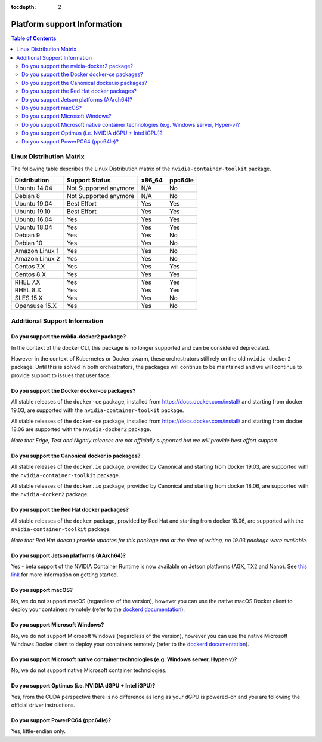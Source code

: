 :tocdepth: 2

Platform support Information
============================

.. contents:: Table of Contents
   :local:

.. _linux-distribution-matrix:

Linux Distribution Matrix
-------------------------

The following table describes the Linux Distribution matrix of the ``nvidia-container-toolkit`` package.

+----------------+-------------------------+--------+---------+
|  Distribution  |      Support Status     | x86_64 | ppc64le |
+================+=========================+========+=========+
| Ubuntu 14.04   |  Not Supported anymore  |   N/A  |   No    |
+----------------+-------------------------+--------+---------+
| Debian 8       |  Not Supported anymore  |   N/A  |   No    |
+----------------+-------------------------+--------+---------+
| Ubuntu 19.04   |        Best Effort      |   Yes  |   Yes   |
+----------------+-------------------------+--------+---------+
| Ubuntu 19.10   |        Best Effort      |   Yes  |   Yes   |
+----------------+-------------------------+--------+---------+
| Ubuntu 16.04   |            Yes          |   Yes  |   Yes   |
+----------------+-------------------------+--------+---------+
| Ubuntu 18.04   |            Yes          |   Yes  |   Yes   |
+----------------+-------------------------+--------+---------+
| Debian 9       |            Yes          |   Yes  |   No    |
+----------------+-------------------------+--------+---------+
| Debian 10      |            Yes          |   Yes  |   No    |
+----------------+-------------------------+--------+---------+
| Amazon Linux 1 |            Yes          |   Yes  |   No    |
+----------------+-------------------------+--------+---------+
| Amazon Linux 2 |            Yes          |   Yes  |   No    |
+----------------+-------------------------+--------+---------+
| Centos 7.X     |            Yes          |   Yes  |   Yes   |
+----------------+-------------------------+--------+---------+
| Centos 8.X     |            Yes          |   Yes  |   Yes   |
+----------------+-------------------------+--------+---------+
| RHEL 7.X       |            Yes          |   Yes  |   Yes   |
+----------------+-------------------------+--------+---------+
| RHEL 8.X       |            Yes          |   Yes  |   Yes   |
+----------------+-------------------------+--------+---------+
| SLES 15.X      |            Yes          |   Yes  |   No    |
+----------------+-------------------------+--------+---------+
| Opensuse 15.X  |            Yes          |   Yes  |   No    |
+----------------+-------------------------+--------+---------+

Additional Support Information
------------------------------

Do you support the nvidia-docker2 package?
~~~~~~~~~~~~~~~~~~~~~~~~~~~~~~~~~~~~~~~~~~~~~~

In the context of the docker CLI, this package is no longer supported and can be considered deprecated.

However in the context of Kubernetes or Docker swarm, these orchestrators still rely on the old ``nvidia-docker2`` package. Until this is solved in both orchestrators, the packages will continue to be maintained and we will continue to provide support to issues that user face.

Do you support the Docker docker-ce packages?
~~~~~~~~~~~~~~~~~~~~~~~~~~~~~~~~~~~~~~~~~~~~~

All stable releases of the ``docker-ce`` package, installed from https://docs.docker.com/install/ and starting from docker 19.03, are supported with the ``nvidia-container-toolkit`` package.

All stable releases of the ``docker-ce`` package, installed from https://docs.docker.com/install/ and starting from docker 18.06 are supported with the ``nvidia-docker2`` package.

*Note that Edge, Test and Nightly releases are not officially supported but we will provide best effort support.*

Do you support the Canonical docker.io packages?
~~~~~~~~~~~~~~~~~~~~~~~~~~~~~~~~~~~~~~~~~~~~~~~~

All stable releases of the ``docker.io`` package, provided by Canonical and starting from docker 19.03, are supported with the ``nvidia-container-toolkit`` package.

All stable releases of the ``docker.io`` package, provided by Canonical and starting from docker 18.06, are supported with the ``nvidia-docker2`` package.

Do you support the Red Hat docker packages?
~~~~~~~~~~~~~~~~~~~~~~~~~~~~~~~~~~~~~~~~~~~

All stable releases of the ``docker`` package, provided by Red Hat and starting from docker 18.06, are supported with the ``nvidia-container-toolkit`` package.

*Note that Red Hat doesn't provide updates for this package and at the time of writing, no 19.03 package were available.*

Do you support Jetson platforms (AArch64)?
~~~~~~~~~~~~~~~~~~~~~~~~~~~~~~~~~~~~~~~~~~

Yes - beta support of the NVIDIA Container Runtime is now available on Jetson platforms (AGX, TX2 and Nano). See `this link <https://github.com/NVIDIA/nvidia-docker/wiki/NVIDIA-Container-Runtime-on-Jetson>`_ for more information on getting started.

Do you support macOS?
~~~~~~~~~~~~~~~~~~~~~

No, we do not support macOS (regardless of the version), however you can use the native macOS Docker client to deploy your containers remotely (refer to the `dockerd documentation <https://docs.docker.com/engine/reference/commandline/dockerd/#description>`_\ ).

Do you support Microsoft Windows?
~~~~~~~~~~~~~~~~~~~~~~~~~~~~~~~~~

No, we do not support Microsoft Windows (regardless of the version), however you can use the native Microsoft Windows Docker client to deploy your containers remotely (refer to the `dockerd documentation <https://docs.docker.com/engine/reference/commandline/dockerd/#description>`_\ ).

Do you support Microsoft native container technologies (e.g. Windows server, Hyper-v)?
~~~~~~~~~~~~~~~~~~~~~~~~~~~~~~~~~~~~~~~~~~~~~~~~~~~~~~~~~~~~~~~~~~~~~~~~~~~~~~~~~~~~~~

No, we do not support native Microsoft container technologies.

Do you support Optimus (i.e. NVIDIA dGPU + Intel iGPU)?
~~~~~~~~~~~~~~~~~~~~~~~~~~~~~~~~~~~~~~~~~~~~~~~~~~~~~~~

Yes, from the CUDA perspective there is no difference as long as your dGPU is powered-on and you are following the official driver instructions.

Do you support PowerPC64 (ppc64le)?
~~~~~~~~~~~~~~~~~~~~~~~~~~~~~~~~~~~

Yes, little-endian only.
